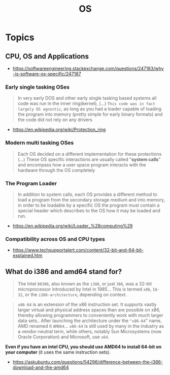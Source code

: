 #+TITLE: OS

* Topics
** CPU, OS and Applications
[[file:_img/screenshot_2018-03-15_12-01-09.png]]


:REFERENCES:
- https://softwareengineering.stackexchange.com/questions/247183/why-is-software-os-specific/247187
:END:

*** Early single tasking OSes
[[file:_img/screenshot_2018-03-15_12-01-52.png]]

#+BEGIN_QUOTE
In very early DOS and other early single tasking based systems all code was run in the inner ring(kernel), (...)
~This code was in fact largely OS agnostic~,
as long as you had a loader capable of loading the program into memory (pretty simple for early binary formats)
and the code did not rely on any drivers
#+END_QUOTE

:REFERENCES:
- https://en.wikipedia.org/wiki/Protection_ring
:END:

*** Modern multi tasking OSes
#+BEGIN_QUOTE
Each OS decided on a different implementation for these protections (...)
These OS specific interactions are usually called "*system calls*" and encompass how a user space program interacts with the hardware through the OS completely
#+END_QUOTE

*** The Program Loader
#+BEGIN_QUOTE
In addition to system calls, each OS provides a different method to load a program from the secondary storage medium and into memory,
in order to be loadable by a specific OS the program must contain a special header which describes to the OS how it may be loaded and run.
#+END_QUOTE

:REFERENCES:
- https://en.wikipedia.org/wiki/Loader_%28computing%29
:END:

*** Compatibility across OS and CPU types
[[file:_img/screenshot_2018-03-15_12-14-18.png]]

:REFERENCES:
- https://www.techsupportalert.com/content/32-bit-and-64-bit-explained.htm
:END:

** What do i386 and amd64 stand for?
#+BEGIN_QUOTE
The Intel ~80386~, also known as the ~i386~, or just ~386~, was a 32-bit microprocessor introduced by Intel in 1985...
This is termed ~x86~, ~IA-32~, or the ~i386-architecture~, depending on context.
#+END_QUOTE

#+BEGIN_QUOTE
~x86-64~ is an extension of the x86 instruction set.
It supports vastly larger virtual and physical address spaces than are possible on x86, thereby allowing programmers to conveniently work with much larger data sets..
 After launching the architecture under the ~"x86-64~" name, AMD renamed it ~AMD64~... ~x86-64~ is still used by many in the industry as a vendor-neutral term,
while others, notably Sun Microsystems (now Oracle Corporation) and Microsoft, use ~x64~.
#+END_QUOTE

*Even if you have an intel CPU, you should use AMD64 to install 64-bit on your computer* (it uses the same instruction sets).

:REFERENCES:
- https://askubuntu.com/questions/54296/difference-between-the-i386-download-and-the-amd64
:END:
